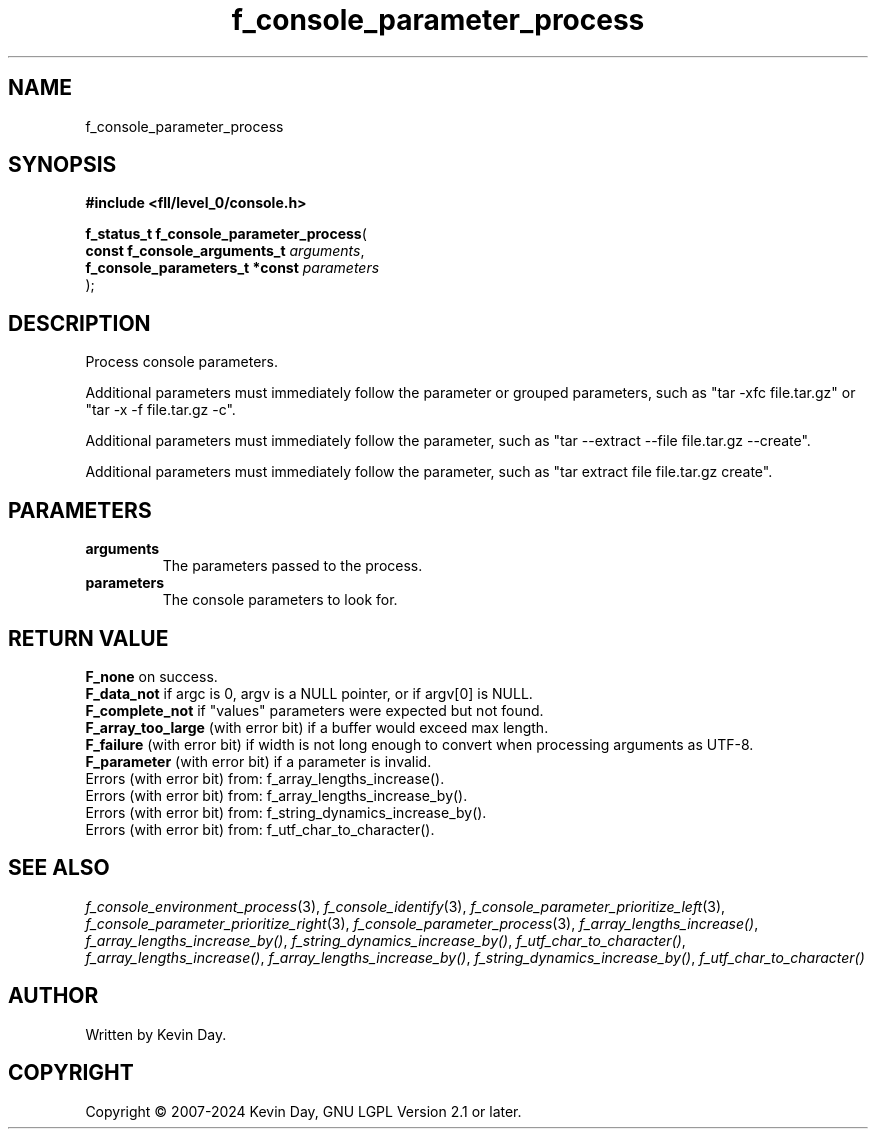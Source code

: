 .TH f_console_parameter_process "3" "February 2024" "FLL - Featureless Linux Library 0.6.9" "Library Functions"
.SH "NAME"
f_console_parameter_process
.SH SYNOPSIS
.nf
.B #include <fll/level_0/console.h>
.sp
\fBf_status_t f_console_parameter_process\fP(
    \fBconst f_console_arguments_t   \fP\fIarguments\fP,
    \fBf_console_parameters_t *const \fP\fIparameters\fP
);
.fi
.SH DESCRIPTION
.PP
Process console parameters.
.PP
Additional parameters must immediately follow the parameter or grouped parameters, such as "tar -xfc file.tar.gz" or "tar -x -f file.tar.gz -c".
.PP
Additional parameters must immediately follow the parameter, such as "tar --extract --file file.tar.gz --create".
.PP
Additional parameters must immediately follow the parameter, such as "tar extract file file.tar.gz create".
.SH PARAMETERS
.TP
.B arguments
The parameters passed to the process.

.TP
.B parameters
The console parameters to look for.

.SH RETURN VALUE
.PP
\fBF_none\fP on success.
.br
\fBF_data_not\fP if argc is 0, argv is a NULL pointer, or if argv[0] is NULL.
.br
\fBF_complete_not\fP if "values" parameters were expected but not found.
.br
\fBF_array_too_large\fP (with error bit) if a buffer would exceed max length.
.br
\fBF_failure\fP (with error bit) if width is not long enough to convert when processing arguments as UTF-8.
.br
\fBF_parameter\fP (with error bit) if a parameter is invalid.
.br
Errors (with error bit) from: f_array_lengths_increase().
.br
Errors (with error bit) from: f_array_lengths_increase_by().
.br
Errors (with error bit) from: f_string_dynamics_increase_by().
.br
Errors (with error bit) from: f_utf_char_to_character().
.SH SEE ALSO
.PP
.nh
.ad l
\fIf_console_environment_process\fP(3), \fIf_console_identify\fP(3), \fIf_console_parameter_prioritize_left\fP(3), \fIf_console_parameter_prioritize_right\fP(3), \fIf_console_parameter_process\fP(3), \fIf_array_lengths_increase()\fP, \fIf_array_lengths_increase_by()\fP, \fIf_string_dynamics_increase_by()\fP, \fIf_utf_char_to_character()\fP, \fIf_array_lengths_increase()\fP, \fIf_array_lengths_increase_by()\fP, \fIf_string_dynamics_increase_by()\fP, \fIf_utf_char_to_character()\fP
.ad
.hy
.SH AUTHOR
Written by Kevin Day.
.SH COPYRIGHT
.PP
Copyright \(co 2007-2024 Kevin Day, GNU LGPL Version 2.1 or later.
